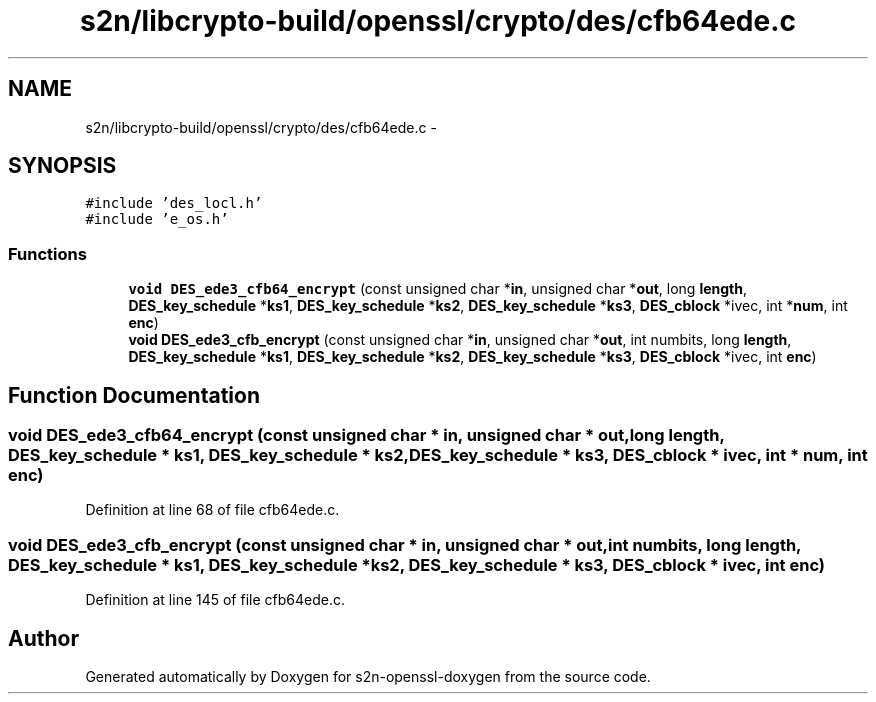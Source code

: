 .TH "s2n/libcrypto-build/openssl/crypto/des/cfb64ede.c" 3 "Thu Jun 30 2016" "s2n-openssl-doxygen" \" -*- nroff -*-
.ad l
.nh
.SH NAME
s2n/libcrypto-build/openssl/crypto/des/cfb64ede.c \- 
.SH SYNOPSIS
.br
.PP
\fC#include 'des_locl\&.h'\fP
.br
\fC#include 'e_os\&.h'\fP
.br

.SS "Functions"

.in +1c
.ti -1c
.RI "\fBvoid\fP \fBDES_ede3_cfb64_encrypt\fP (const unsigned char *\fBin\fP, unsigned char *\fBout\fP, long \fBlength\fP, \fBDES_key_schedule\fP *\fBks1\fP, \fBDES_key_schedule\fP *\fBks2\fP, \fBDES_key_schedule\fP *\fBks3\fP, \fBDES_cblock\fP *ivec, int *\fBnum\fP, int \fBenc\fP)"
.br
.ti -1c
.RI "\fBvoid\fP \fBDES_ede3_cfb_encrypt\fP (const unsigned char *\fBin\fP, unsigned char *\fBout\fP, int numbits, long \fBlength\fP, \fBDES_key_schedule\fP *\fBks1\fP, \fBDES_key_schedule\fP *\fBks2\fP, \fBDES_key_schedule\fP *\fBks3\fP, \fBDES_cblock\fP *ivec, int \fBenc\fP)"
.br
.in -1c
.SH "Function Documentation"
.PP 
.SS "\fBvoid\fP DES_ede3_cfb64_encrypt (const unsigned char * in, unsigned char * out, long length, \fBDES_key_schedule\fP * ks1, \fBDES_key_schedule\fP * ks2, \fBDES_key_schedule\fP * ks3, \fBDES_cblock\fP * ivec, int * num, int enc)"

.PP
Definition at line 68 of file cfb64ede\&.c\&.
.SS "\fBvoid\fP DES_ede3_cfb_encrypt (const unsigned char * in, unsigned char * out, int numbits, long length, \fBDES_key_schedule\fP * ks1, \fBDES_key_schedule\fP * ks2, \fBDES_key_schedule\fP * ks3, \fBDES_cblock\fP * ivec, int enc)"

.PP
Definition at line 145 of file cfb64ede\&.c\&.
.SH "Author"
.PP 
Generated automatically by Doxygen for s2n-openssl-doxygen from the source code\&.
